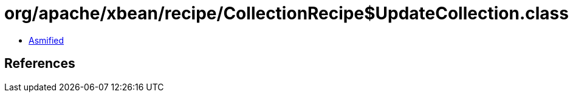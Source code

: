 = org/apache/xbean/recipe/CollectionRecipe$UpdateCollection.class

 - link:CollectionRecipe$UpdateCollection-asmified.java[Asmified]

== References

